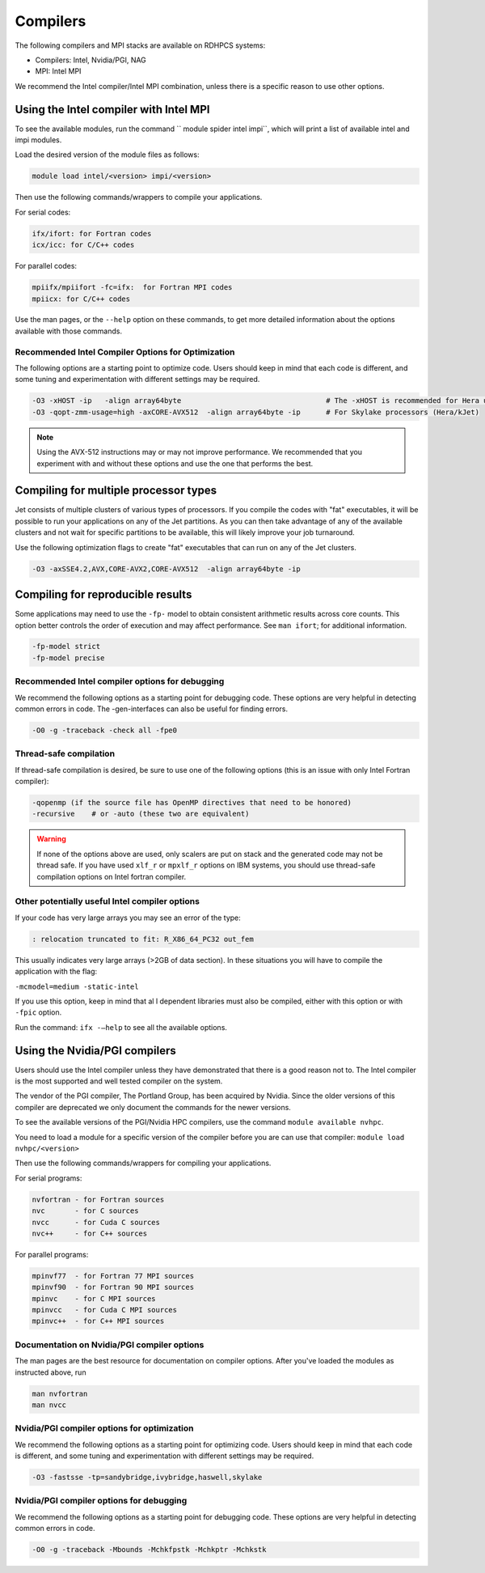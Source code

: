 .. _compilers:

Compilers
=========

The following compilers and MPI stacks are available on RDHPCS systems:

* Compilers: Intel, Nvidia/PGI, NAG
* MPI: Intel MPI

We recommend the Intel compiler/Intel MPI combination, unless there is a
specific reason to use other options.

Using the Intel compiler with Intel MPI
---------------------------------------

To see the available modules, run the  command `` module spider intel impi``,
which will print a list of available intel and impi modules.

Load the desired version of the module files as follows:

.. code-block:: shell

    module load intel/<version> impi/<version>

Then use the following commands/wrappers to compile your applications.

For serial codes:

.. code-block:: shell

    ifx/ifort: for Fortran codes
    icx/icc: for C/C++ codes


For parallel codes:

.. code-block:: shell

    mpiifx/mpiifort -fc=ifx:  for Fortran MPI codes
    mpiicx: for C/C++ codes

Use the man pages, or the ``--help`` option on these commands, to get more
detailed information about the options available with those commands.

Recommended Intel Compiler Options for Optimization
^^^^^^^^^^^^^^^^^^^^^^^^^^^^^^^^^^^^^^^^^^^^^^^^^^^

The following options are a starting point to optimize code. Users
should keep in mind that each code is different, and some tuning and
experimentation with different settings may be required.

.. code-block:: shell

   -O3 -xHOST -ip   -align array64byte                                  # The -xHOST is recommended for Hera users only
   -O3 -qopt-zmm-usage=high -axCORE-AVX512  -align array64byte -ip      # For Skylake processors (Hera/kJet)

.. note::

   Using the AVX-512 instructions may or may not improve performance. We
   recommended that you experiment with and without these options and use the
   one that performs the best.

Compiling for multiple processor types
--------------------------------------

Jet consists of multiple clusters of various types of processors. If you
compile the codes with "fat" executables, it will be possible to run your
applications on any of the Jet partitions.  As you can then take advantage of
any of the available clusters and not wait for specific partitions to be
available, this will likely improve your job turnaround.

Use the following optimization flags to create "fat" executables that can run
on any of the Jet clusters.

.. code-block:: shell

   -O3 -axSSE4.2,AVX,CORE-AVX2,CORE-AVX512  -align array64byte -ip


Compiling for reproducible results
----------------------------------

Some applications may need to use the ``-fp-`` model to obtain consistent
arithmetic results across core counts. This option better controls the order of
execution and may affect performance. See ``man ifort``; for additional
information.

.. code-block:: shell

   -fp-model strict
   -fp-model precise


Recommended Intel compiler options for debugging
^^^^^^^^^^^^^^^^^^^^^^^^^^^^^^^^^^^^^^^^^^^^^^^^^

We recommend the following options as a starting point for debugging code.
These options are very helpful in detecting common errors in code. The
-gen-interfaces can also be useful for finding errors.

.. code-block:: shell

   -O0 -g -traceback -check all -fpe0

Thread-safe compilation
^^^^^^^^^^^^^^^^^^^^^^^

If thread-safe compilation is desired, be sure to use one of the following
options (this is an issue with only Intel Fortran compiler):

.. code-block:: shell

   -qopenmp (if the source file has OpenMP directives that need to be honored)
   -recursive    # or -auto (these two are equivalent)

.. warning::

   If none of the options above are used, only scalers are put on stack and the
   generated code may not be thread safe. If you have used ``xlf_r`` or
   ``mpxlf_r`` options on IBM systems, you should use thread-safe compilation
   options on Intel fortran compiler.

Other potentially useful Intel compiler options
^^^^^^^^^^^^^^^^^^^^^^^^^^^^^^^^^^^^^^^^^^^^^^^

If your code has very large arrays you may see an error of the type:

.. code-block:: shell

   : relocation truncated to fit: R_X86_64_PC32 out_fem


This usually indicates very large arrays (>2GB of data section). In these
situations you will have to compile the application with the flag:

``-mcmodel=medium -static-intel``

If you use this option, keep in mind that al l dependent libraries must also be
compiled, either with this option or with ``-fpic`` option.

Run the command: ``ifx -–help`` to see all the available options.

Using the Nvidia/PGI compilers
------------------------------

Users should use the Intel compiler unless they have demonstrated that there is
a good reason not to. The Intel compiler is the most supported and well tested
compiler on the system.

The vendor of the PGI compiler, The Portland Group, has been acquired by
Nvidia. Since the older versions of this compiler are deprecated we only
document the commands for the newer versions.

To see the available versions of the PGI/Nvidia HPC compilers, use the
command ``module available nvhpc``.

You need to load a module for a specific version of the compiler before you are
can use that compiler: ``module load nvhpc/<version>``


Then use the following commands/wrappers for compiling your applications.

For serial programs:

.. code-block:: shell

   nvfortran - for Fortran sources
   nvc       - for C sources
   nvcc      - for Cuda C sources
   nvc++     - for C++ sources


For parallel programs:

.. code-block:: shell

   mpinvf77  - for Fortran 77 MPI sources
   mpinvf90  - for Fortran 90 MPI sources
   mpinvc    - for C MPI sources
   mpinvcc   - for Cuda C MPI sources
   mpinvc++  - for C++ MPI sources


Documentation on Nvidia/PGI compiler options
^^^^^^^^^^^^^^^^^^^^^^^^^^^^^^^^^^^^^^^^^^^^

The man pages are the best resource for documentation on compiler options.
After you've loaded the modules as instructed above, run

.. code-block:: shell

   man nvfortran
   man nvcc


Nvidia/PGI compiler options for optimization
^^^^^^^^^^^^^^^^^^^^^^^^^^^^^^^^^^^^^^^^^^^^

We recommend the following options as a starting point for optimizing code.
Users should keep in mind that each code is different, and some tuning and
experimentation with different settings may be required.

.. code-block:: shell


   -O3 -fastsse -tp=sandybridge,ivybridge,haswell,skylake


Nvidia/PGI compiler options for debugging
^^^^^^^^^^^^^^^^^^^^^^^^^^^^^^^^^^^^^^^^^

We recommend the following options as a starting point for debugging code.
These options are very helpful in detecting common errors in code.

.. code-block:: shell

   -O0 -g -traceback -Mbounds -Mchkfpstk -Mchkptr -Mchkstk
